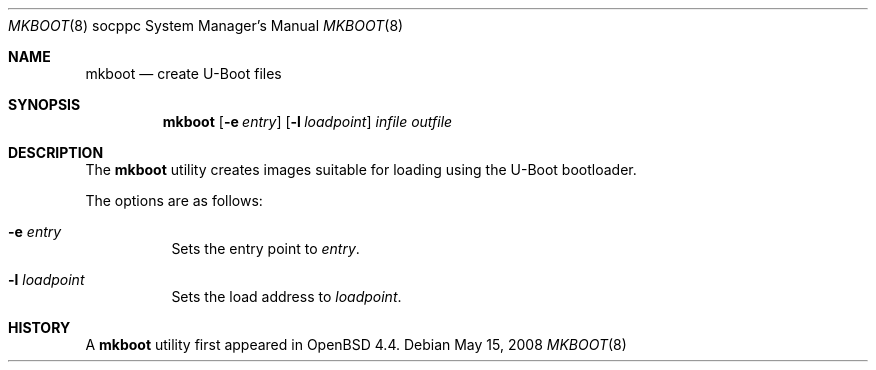 .\"     $OpenBSD: src/sys/arch/socppc/stand/mkboot/mkboot.8,v 1.2 2008/05/16 06:39:27 jmc Exp $
.\"
.\" Copyright (c) 2008 Mark Kettenis <kettenis@openbsd.org>
.\"
.\" Permission to use, copy, modify, and distribute this software for any
.\" purpose with or without fee is hereby granted, provided that the above
.\" copyright notice and this permission notice appear in all copies.
.\"
.\" THE SOFTWARE IS PROVIDED "AS IS" AND THE AUTHOR DISCLAIMS ALL WARRANTIES
.\" WITH REGARD TO THIS SOFTWARE INCLUDING ALL IMPLIED WARRANTIES OF
.\" MERCHANTABILITY AND FITNESS. IN NO EVENT SHALL THE AUTHOR BE LIABLE FOR
.\" ANY SPECIAL, DIRECT, INDIRECT, OR CONSEQUENTIAL DAMAGES OR ANY DAMAGES
.\" WHATSOEVER RESULTING FROM LOSS OF USE, DATA OR PROFITS, WHETHER IN AN
.\" ACTION OF CONTRACT, NEGLIGENCE OR OTHER TORTIOUS ACTION, ARISING OUT OF
.\" OR IN CONNECTION WITH THE USE OR PERFORMANCE OF THIS SOFTWARE.
.\"
.Dd $Mdocdate: May 15 2008 $
.Dt MKBOOT 8 socppc
.Os
.Sh NAME
.Nm mkboot
.Nd create U-Boot files
.Sh SYNOPSIS
.Nm mkboot
.Op Fl e Ar entry
.Op Fl l Ar loadpoint
.Ar infile outfile
.Sh DESCRIPTION
The
.Nm
utility creates images suitable for loading using the U-Boot bootloader.
.Pp
The options are as follows:
.Bl -tag -width Ds
.It Fl e Ar entry
Sets the entry point to
.Ar entry .
.It Fl l Ar loadpoint
Sets the load address to
.Ar loadpoint .
.El
.Sh HISTORY
A
.Nm
utility first appeared in
.Ox 4.4 .
